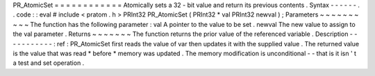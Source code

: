 PR_AtomicSet
=
=
=
=
=
=
=
=
=
=
=
=
Atomically
sets
a
32
-
bit
value
and
return
its
previous
contents
.
Syntax
-
-
-
-
-
-
.
.
code
:
:
eval
#
include
<
pratom
.
h
>
PRInt32
PR_AtomicSet
(
PRInt32
*
val
PRInt32
newval
)
;
Parameters
~
~
~
~
~
~
~
~
~
~
The
function
has
the
following
parameter
:
val
A
pointer
to
the
value
to
be
set
.
newval
The
new
value
to
assign
to
the
val
parameter
.
Returns
~
~
~
~
~
~
~
The
function
returns
the
prior
value
of
the
referenced
variable
.
Description
-
-
-
-
-
-
-
-
-
-
-
:
ref
:
PR_AtomicSet
first
reads
the
value
of
var
then
updates
it
with
the
supplied
value
.
The
returned
value
is
the
value
that
was
read
\
*
before
*
memory
was
updated
.
The
memory
modification
is
unconditional
-
-
that
is
it
isn
'
t
a
test
and
set
operation
.
